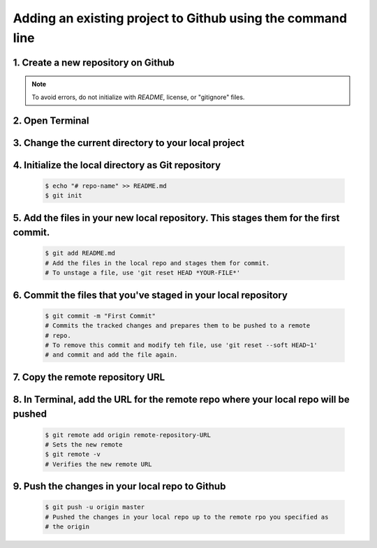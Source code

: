 Adding an existing project to Github using the command line
===========================================================

1. Create a new repository on Github
------------------------------------

.. note:: To avoid errors, do not initialize with *README*, license, or "gitignore" files.

2. Open Terminal
----------------

3. Change the current directory to your local project
-----------------------------------------------------

4. Initialize the local directory as Git repository
---------------------------------------------------

  .. code-block:: python

        $ echo "# repo-name" >> README.md
        $ git init

5. Add the files in your new local repository. This stages them for the first commit.
-------------------------------------------------------------------------------------

  .. code-block:: python

        $ git add README.md
        # Add the files in the local repo and stages them for commit. 
        # To unstage a file, use 'git reset HEAD *YOUR-FILE*'

6. Commit the files that you've staged in your local repository
---------------------------------------------------------------

  .. code-block:: python

        $ git commit -m "First Commit"
        # Commits the tracked changes and prepares them to be pushed to a remote
        # repo. 
        # To remove this commit and modify teh file, use 'git reset --soft HEAD~1'
        # and commit and add the file again.

7. Copy the remote repository URL
---------------------------------

8. In Terminal, add the URL for the remote repo where your local repo will be pushed
------------------------------------------------------------------------------------

  .. code-block:: python

        $ git remote add origin remote-repository-URL
        # Sets the new remote
        $ git remote -v
        # Verifies the new remote URL

9. Push the changes in your local repo to Github
------------------------------------------------

  .. code-block:: python

        $ git push -u origin master
        # Pushed the changes in your local repo up to the remote rpo you specified as 
        # the origin
